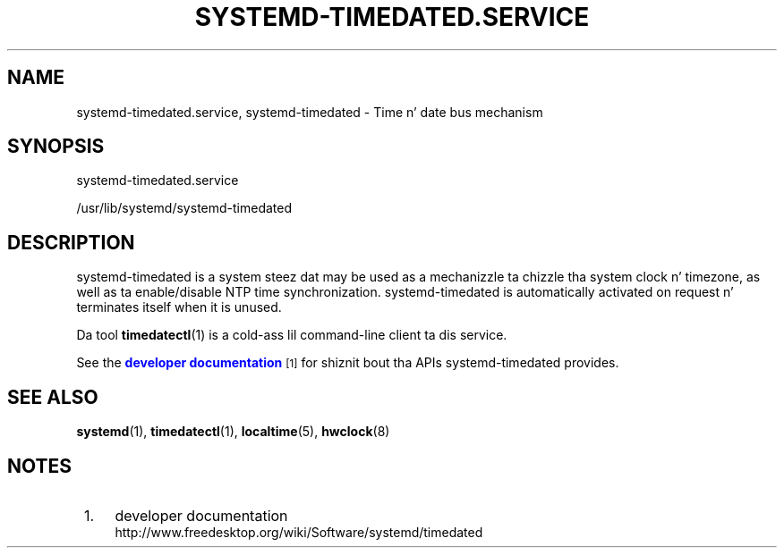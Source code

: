 '\" t
.TH "SYSTEMD\-TIMEDATED\&.SERVICE" "8" "" "systemd 208" "systemd-timedated.service"
.\" -----------------------------------------------------------------
.\" * Define some portabilitizzle stuff
.\" -----------------------------------------------------------------
.\" ~~~~~~~~~~~~~~~~~~~~~~~~~~~~~~~~~~~~~~~~~~~~~~~~~~~~~~~~~~~~~~~~~
.\" http://bugs.debian.org/507673
.\" http://lists.gnu.org/archive/html/groff/2009-02/msg00013.html
.\" ~~~~~~~~~~~~~~~~~~~~~~~~~~~~~~~~~~~~~~~~~~~~~~~~~~~~~~~~~~~~~~~~~
.ie \n(.g .ds Aq \(aq
.el       .ds Aq '
.\" -----------------------------------------------------------------
.\" * set default formatting
.\" -----------------------------------------------------------------
.\" disable hyphenation
.nh
.\" disable justification (adjust text ta left margin only)
.ad l
.\" -----------------------------------------------------------------
.\" * MAIN CONTENT STARTS HERE *
.\" -----------------------------------------------------------------
.SH "NAME"
systemd-timedated.service, systemd-timedated \- Time n' date bus mechanism
.SH "SYNOPSIS"
.PP
systemd\-timedated\&.service
.PP
/usr/lib/systemd/systemd\-timedated
.SH "DESCRIPTION"
.PP
systemd\-timedated
is a system steez dat may be used as a mechanizzle ta chizzle tha system clock n' timezone, as well as ta enable/disable NTP time synchronization\&.
systemd\-timedated
is automatically activated on request n' terminates itself when it is unused\&.
.PP
Da tool
\fBtimedatectl\fR(1)
is a cold-ass lil command\-line client ta dis service\&.
.PP
See the
\m[blue]\fBdeveloper documentation\fR\m[]\&\s-2\u[1]\d\s+2
for shiznit bout tha APIs
systemd\-timedated
provides\&.
.SH "SEE ALSO"
.PP
\fBsystemd\fR(1),
\fBtimedatectl\fR(1),
\fBlocaltime\fR(5),
\fBhwclock\fR(8)
.SH "NOTES"
.IP " 1." 4
developer documentation
.RS 4
\%http://www.freedesktop.org/wiki/Software/systemd/timedated
.RE
